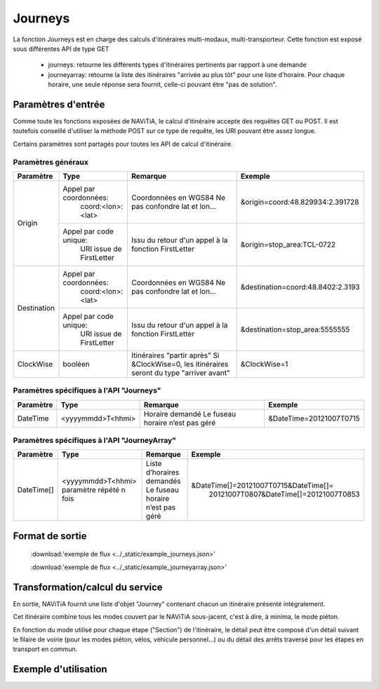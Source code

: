 Journeys
========

La fonction Journeys est en charge des calculs d'itinéraires multi-modaux, multi-transporteur.
Cette fonction est exposé sous différentes API de type GET

  * journeys: retourne les différents types d'itinéraires pertinents par rapport à une demande
  * journeyarray: retourne la liste des itinéraires "arrivée au plus tôt" pour une liste d'horaire. Pour chaque horaire, une seule réponse sera fournit, celle-ci pouvant être "pas de solution".

Paramètres d'entrée
*******************

Comme toute les fonctions exposées de NAViTiA, le calcul d'itinéraire accepte des requêtes GET ou POST. 
Il est toutefois conseillé d'utiliser la méthode POST sur ce type de requête, les URI pouvant être assez longue.

Certains paramètres sont partagés pour toutes les API de calcul d'itinéraire. 

Paramètres généraux
-------------------

+-----------------+-----------------------------+-------------------------------------+---------------------------------------+
| Paramètre       | Type                        | Remarque                            | Exemple                               |
+=================+=============================+=====================================+=======================================+
| Origin          | Appel par coordonnées:      | Coordonnées en WGS84                | &origin=coord:48.829934:2.391728      |
|                 |    coord:<lon>:<lat>        | Ne pas confondre lat et lon…        |                                       |
|                 +-----------------------------+-------------------------------------+---------------------------------------+
|                 | Appel par code unique:      | Issu du retour d'un appel à la      | &origin=stop_area:TCL-0722            |
|                 |    URI issue de FirstLetter | fonction FirstLetter                |                                       |
+-----------------+-----------------------------+-------------------------------------+---------------------------------------+
| Destination     | Appel par coordonnées:      | Coordonnées en WGS84                | &destination=coord:48.8402:2.3193     |
|                 |    coord:<lon>:<lat>        | Ne pas confondre lat et lon…        |                                       |
|                 +-----------------------------+-------------------------------------+---------------------------------------+
|                 | Appel par code unique:      | Issu du retour d'un appel à la      | &destination=stop_area:5555555        |
|                 |    URI issue de FirstLetter | fonction FirstLetter                |                                       |
+-----------------+-----------------------------+-------------------------------------+---------------------------------------+
| ClockWise       | booléen                     | Itinéraires "partir après"          | &ClockWise=1                          |
|                 |                             | Si &ClockWise=0, les itinéraires    |                                       |
|                 |                             | seront du type "arriver avant"      |                                       |
+-----------------+-----------------------------+-------------------------------------+---------------------------------------+



Paramètres spécifiques à l'API "Journeys"
-----------------------------------------

+-----------------+--------------------------+-------------------------------------+------------------------------------------+
| Paramètre       | Type                     | Remarque                            | Exemple                                  |
+=================+==========================+=====================================+==========================================+
| DateTime        | <yyyymmdd>T<hhmi>        | Horaire demandé                     | &DateTime=20121007T0715                  |
|                 |                          | Le fuseau horaire n’est pas géré    |                                          |
+-----------------+--------------------------+-------------------------------------+------------------------------------------+



Paramètres spécifiques à l'API "JourneyArray"
---------------------------------------------

+-----------------+--------------------------+-------------------------------------+------------------------------------------+
| Paramètre       | Type                     | Remarque                            | Exemple                                  |
+=================+==========================+=====================================+==========================================+
| DateTime[]      | <yyyymmdd>T<hhmi>        | Liste d’horaires demandés           | &DateTime[]=20121007T0715&DateTime[]=    |
|                 | paramètre répété n fois  | Le fuseau horaire n’est pas géré    |   20121007T0807&DateTime[]=20121007T0853 |
+-----------------+--------------------------+-------------------------------------+------------------------------------------+


Format de sortie
****************

  :download:'exemple de flux <../_static/example_journeys.json>'

  :download:'exemple de flux <../_static/example_journeyarray.json>'

Transformation/calcul du service
********************************

En sortie, NAViTiA fournit une liste d'objet "Journey" contenant chacun un itinéraire présenté intégralement.

Cet itinéraire combine tous les modes couvert par le NAViTiA sous-jacent, c'est à dire, à minima, le mode piéton.

En fonction du mode utilisé pour chaque étape ("Section") de l'itinéraire, le détail peut être composé d'un détail 
suivant le filaire de voirie (pour les modes piéton, vélos, véhicule personnel...) 
ou du détail des arrêts traversé pour les étapes en transport en commun.

Exemple d'utilisation
*********************
